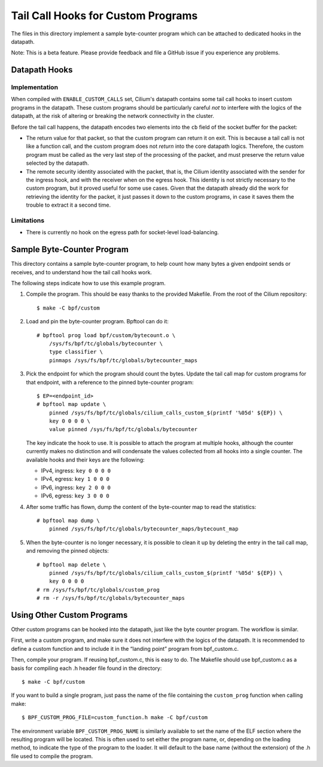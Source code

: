 ..  Copyright (C) 2021 Authors of Cilium

===================================
Tail Call Hooks for Custom Programs
===================================

The files in this directory implement a sample byte-counter program which can
be attached to dedicated hooks in the datapath.

Note: This is a beta feature. Please provide feedback and file a GitHub issue
if you experience any problems.

Datapath Hooks
==============

Implementation
--------------

When compiled with ``ENABLE_CUSTOM_CALLS`` set, Cilium's datapath contains some
tail call hooks to insert custom programs in the datapath. These custom
programs should be particularly careful *not* to interfere with the logics of
the datapath, at the risk of altering or breaking the network connectivity in
the cluster.

Before the tail call happens, the datapath encodes two elements into the ``cb``
field of the socket buffer for the packet:

- The return value for that packet, so that the custom program can return it on
  exit. This is because a tail call is not like a function call, and the custom
  program does not *return* into the core datapath logics. Therefore, the
  custom program must be called as the very last step of the processing of the
  packet, and must preserve the return value selected by the datapath.

- The remote security identity associated with the packet, that is, the Cilium
  identity associated with the sender for the ingress hook, and with the
  receiver when on the egress hook. This identity is not strictly necessary to
  the custom program, but it proved useful for some use cases. Given that the
  datapath already did the work for retrieving the identity for the packet, it
  just passes it down to the custom programs, in case it saves them the trouble
  to extract it a second time.

Limitations
-----------

- There is currently no hook on the egress path for socket-level
  load-balancing.

Sample Byte-Counter Program
============================

This directory contains a sample byte-counter program, to help count how many
bytes a given endpoint sends or receives, and to understand how the tail call
hooks work.

The following steps indicate how to use this example program.

1. Compile the program. This should be easy thanks to the provided Makefile.
   From the root of the Cilium repository::

       $ make -C bpf/custom

2. Load and pin the byte-counter program. Bpftool can do it::

       # bpftool prog load bpf/custom/bytecount.o \
           /sys/fs/bpf/tc/globals/bytecounter \
           type classifier \
           pinmaps /sys/fs/bpf/tc/globals/bytecounter_maps

3. Pick the endpoint for which the program should count the bytes. Update the
   tail call map for custom programs for that endpoint, with a reference to the
   pinned byte-counter program::

       $ EP=<endpoint_id>
       # bpftool map update \
           pinned /sys/fs/bpf/tc/globals/cilium_calls_custom_$(printf '%05d' ${EP}) \
           key 0 0 0 0 \
           value pinned /sys/fs/bpf/tc/globals/bytecounter

   The key indicate the hook to use. It is possible to attach the program at
   multiple hooks, although the counter currently makes no distinction and will
   condensate the values collected from all hooks into a single counter. The
   available hooks and their keys are the following:

   - IPv4, ingress: ``key 0 0 0 0``
   - IPv4, egress:  ``key 1 0 0 0``
   - IPv6, ingress: ``key 2 0 0 0``
   - IPv6, egress:  ``key 3 0 0 0``

4. After some traffic has flown, dump the content of the byte-counter map to
   read the statistics::

       # bpftool map dump \
           pinned /sys/fs/bpf/tc/globals/bytecounter_maps/bytecount_map

5. When the byte-counter is no longer necessary, it is possible to clean it up
   by deleting the entry in the tail call map, and removing the pinned
   objects::

       # bpftool map delete \
           pinned /sys/fs/bpf/tc/globals/cilium_calls_custom_$(printf '%05d' ${EP}) \
           key 0 0 0 0
       # rm /sys/fs/bpf/tc/globals/custom_prog
       # rm -r /sys/fs/bpf/tc/globals/bytecounter_maps

Using Other Custom Programs
===========================

Other custom programs can be hooked into the datapath, just like the byte
counter program. The workflow is similar.

First, write a custom program, and make sure it does not interfere with the
logics of the datapath. It is recommended to define a custom function and to
include it in the “landing point” program from bpf_custom.c.

Then, compile your program. If reusing bpf_custom.c, this is easy to do. The
Makefile should use bpf_custom.c as a basis for compiling each .h header file
found in the directory::

    $ make -C bpf/custom

If you want to build a single program, just pass the name of the file
containing the ``custom_prog`` function when calling make::

    $ BPF_CUSTOM_PROG_FILE=custom_function.h make -C bpf/custom

The environment variable ``BPF_CUSTOM_PROG_NAME`` is similarly available to set
the name of the ELF section where the resulting program will be located. This
is often used to set either the program name, or, depending on the loading
method, to indicate the type of the program to the loader. It will default to
the base name (without the extension) of the .h file used to compile the
program.
